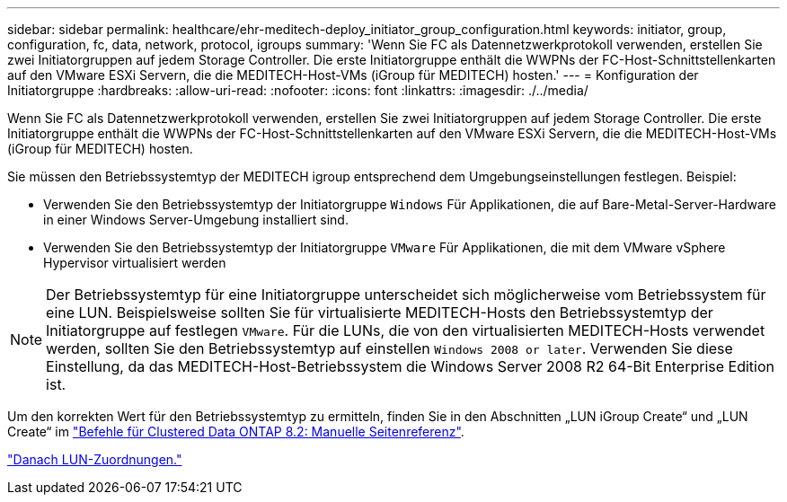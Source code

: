 ---
sidebar: sidebar 
permalink: healthcare/ehr-meditech-deploy_initiator_group_configuration.html 
keywords: initiator, group, configuration, fc, data, network, protocol, igroups 
summary: 'Wenn Sie FC als Datennetzwerkprotokoll verwenden, erstellen Sie zwei Initiatorgruppen auf jedem Storage Controller. Die erste Initiatorgruppe enthält die WWPNs der FC-Host-Schnittstellenkarten auf den VMware ESXi Servern, die die MEDITECH-Host-VMs (iGroup für MEDITECH) hosten.' 
---
= Konfiguration der Initiatorgruppe
:hardbreaks:
:allow-uri-read: 
:nofooter: 
:icons: font
:linkattrs: 
:imagesdir: ./../media/


[role="lead"]
Wenn Sie FC als Datennetzwerkprotokoll verwenden, erstellen Sie zwei Initiatorgruppen auf jedem Storage Controller. Die erste Initiatorgruppe enthält die WWPNs der FC-Host-Schnittstellenkarten auf den VMware ESXi Servern, die die MEDITECH-Host-VMs (iGroup für MEDITECH) hosten.

Sie müssen den Betriebssystemtyp der MEDITECH igroup entsprechend dem Umgebungseinstellungen festlegen. Beispiel:

* Verwenden Sie den Betriebssystemtyp der Initiatorgruppe `Windows` Für Applikationen, die auf Bare-Metal-Server-Hardware in einer Windows Server-Umgebung installiert sind.
* Verwenden Sie den Betriebssystemtyp der Initiatorgruppe `VMware` Für Applikationen, die mit dem VMware vSphere Hypervisor virtualisiert werden



NOTE: Der Betriebssystemtyp für eine Initiatorgruppe unterscheidet sich möglicherweise vom Betriebssystem für eine LUN. Beispielsweise sollten Sie für virtualisierte MEDITECH-Hosts den Betriebssystemtyp der Initiatorgruppe auf festlegen `VMware`. Für die LUNs, die von den virtualisierten MEDITECH-Hosts verwendet werden, sollten Sie den Betriebssystemtyp auf einstellen `Windows 2008 or later`. Verwenden Sie diese Einstellung, da das MEDITECH-Host-Betriebssystem die Windows Server 2008 R2 64-Bit Enterprise Edition ist.

Um den korrekten Wert für den Betriebssystemtyp zu ermitteln, finden Sie in den Abschnitten „LUN iGroup Create“ und „LUN Create“ im https://library.netapp.com/ecm/ecm_download_file/ECMP1366832["Befehle für Clustered Data ONTAP 8.2: Manuelle Seitenreferenz"^].

link:ehr-meditech-deploy_lun_mappings.html["Danach LUN-Zuordnungen."]
